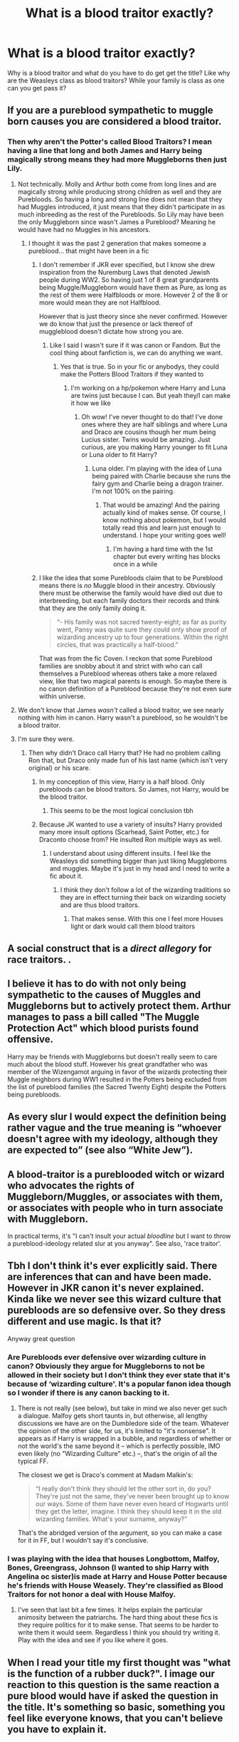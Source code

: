 #+TITLE: What is a blood traitor exactly?

* What is a blood traitor exactly?
:PROPERTIES:
:Author: Hufflepuffzd96
:Score: 19
:DateUnix: 1621825958.0
:DateShort: 2021-May-24
:FlairText: Discussion
:END:
Why is a blood traitor and what do you have to do get get the title? Like why are the Weasleys class as blood traitors? While your family is class as one can you get pass it?


** If you are a pureblood sympathetic to muggle born causes you are considered a blood traitor.
:PROPERTIES:
:Author: PetrificusSomewhatus
:Score: 38
:DateUnix: 1621826122.0
:DateShort: 2021-May-24
:END:

*** Then why aren't the Potter's called Blood Traitors? I mean having a line that long and both James and Harry being magically strong means they had more Muggleborns then just Lily.
:PROPERTIES:
:Author: Hufflepuffzd96
:Score: 5
:DateUnix: 1621826232.0
:DateShort: 2021-May-24
:END:

**** Not technically. Molly and Arthur both come from long lines and are magically strong while producing strong children as well and they are Purebloods. So having a long and strong line does not mean that they had Muggles introduced, it just means that they didn't participate in as much inbreeding as the rest of the Purebloods. So Lily may have been the only Muggleborn since wasn't James a Pureblood? Meaning he would have had no Muggles in his ancestors.
:PROPERTIES:
:Author: SnapdragonPBlack
:Score: 16
:DateUnix: 1621828263.0
:DateShort: 2021-May-24
:END:

***** I thought it was the past 2 generation that makes someone a pureblood... that might have been in a fic
:PROPERTIES:
:Author: Hufflepuffzd96
:Score: 1
:DateUnix: 1621828354.0
:DateShort: 2021-May-24
:END:

****** I don't remember if JKR ever specified, but I know she drew inspiration from the Nuremburg Laws that denoted Jewish people during WW2. So having just 1 of 8 great grandparents being Muggle/Muggleborn would have them as Pure, as long as the rest of them were Halfbloods or more. However 2 of the 8 or more would mean they are not Halfblood.

However that is just theory since she never confirmed. However we do know that just the presence or lack thereof of muggleblood doesn't dictate how strong you are.
:PROPERTIES:
:Author: SnapdragonPBlack
:Score: 13
:DateUnix: 1621828895.0
:DateShort: 2021-May-24
:END:

******* Like I said I wasn't sure if it was canon or Fandom. But the cool thing about fanfiction is, we can do anything we want.
:PROPERTIES:
:Author: Hufflepuffzd96
:Score: 2
:DateUnix: 1621829000.0
:DateShort: 2021-May-24
:END:

******** Yes that is true. So in your fic or anybodys, they could make the Potters Blood Traitors if they wanted to
:PROPERTIES:
:Author: SnapdragonPBlack
:Score: 1
:DateUnix: 1621829069.0
:DateShort: 2021-May-24
:END:

********* I'm working on a hp/pokemon where Harry and Luna are twins just because I can. But yeah they/I can make it how we like
:PROPERTIES:
:Author: Hufflepuffzd96
:Score: 1
:DateUnix: 1621829170.0
:DateShort: 2021-May-24
:END:

********** Oh wow! I've never thought to do that! I've done ones where they are half siblings and where Luna and Draco are cousins though her mum being Lucius sister. Twins would be amazing. Just curious, are you making Harry younger to fit Luna or Luna older to fit Harry?
:PROPERTIES:
:Author: SnapdragonPBlack
:Score: 1
:DateUnix: 1621829948.0
:DateShort: 2021-May-24
:END:

*********** Luna older. I'm playing with the idea of Luna being paired with Charlie because she runs the fairy gym and Charlie being a dragon trainer. I'm not 100% on the pairing.
:PROPERTIES:
:Author: Hufflepuffzd96
:Score: 1
:DateUnix: 1621830043.0
:DateShort: 2021-May-24
:END:

************ That would be amazing! And the pairing actually kind of makes sense. Of course, I know nothing about pokemon, but I would totally read this and learn just enough to understand. I hope your writing goes well!
:PROPERTIES:
:Author: SnapdragonPBlack
:Score: 1
:DateUnix: 1621830156.0
:DateShort: 2021-May-24
:END:

************* I'm having a hard time with the 1st chapter but every writing has blocks once in a while
:PROPERTIES:
:Author: Hufflepuffzd96
:Score: 2
:DateUnix: 1621830212.0
:DateShort: 2021-May-24
:END:


****** I like the idea that some Purebloods claim that to be Pureblood means there is /no/ Muggle blood in their ancestry. Obviously there must be otherwise the family would have died out due to interbreeding, but each family doctors their records and think that they are the only family doing it.

#+begin_quote
  “- His family was not sacred twenty-eight; as far as purity went, Pansy was quite sure they could only show proof of wizarding ancestry up to four generations. Within the right circles, that was practically a half-blood.”
#+end_quote

That was from the fic Coven. I reckon that some Pureblood families are snobby about it and strict with who can call themselves a Pureblood whereas others take a more relaxed view, like that two magical parents is enough. So maybe there is no canon definition of a Pureblood because they're not even sure within universe.
:PROPERTIES:
:Author: stolethemorning
:Score: 1
:DateUnix: 1621969596.0
:DateShort: 2021-May-25
:END:


**** We don't know that James /wasn't/ called a blood traitor, we see nearly nothing with him in canon. Harry wasn't a pureblood, so he wouldn't be a blood traitor.
:PROPERTIES:
:Author: girlikecupcake
:Score: 9
:DateUnix: 1621840543.0
:DateShort: 2021-May-24
:END:


**** I'm sure they were.
:PROPERTIES:
:Author: PetrificusSomewhatus
:Score: 8
:DateUnix: 1621826298.0
:DateShort: 2021-May-24
:END:

***** Then why didn't Draco call Harry that? He had no problem calling Ron that, but Draco only made fun of his last name (which isn't very original) or his scare.
:PROPERTIES:
:Author: Hufflepuffzd96
:Score: 1
:DateUnix: 1621826446.0
:DateShort: 2021-May-24
:END:

****** In my conception of this view, Harry is a half blood. Only purebloods can be blood traitors. So James, not Harry, would be the blood traitor.
:PROPERTIES:
:Author: yletylyf
:Score: 26
:DateUnix: 1621829043.0
:DateShort: 2021-May-24
:END:

******* This seems to be the most logical conclusion tbh
:PROPERTIES:
:Author: egusisoup
:Score: 3
:DateUnix: 1621833270.0
:DateShort: 2021-May-24
:END:


****** Because JK wanted to use a variety of insults? Harry provided many more insult options (Scarhead, Saint Potter, etc.) for Draconto choose from? He insulted Ron multiple ways as well.
:PROPERTIES:
:Author: PetrificusSomewhatus
:Score: 12
:DateUnix: 1621826749.0
:DateShort: 2021-May-24
:END:

******* I understand about using different insults. I feel like the Weasleys did something bigger than just liking Muggleborns and muggles. Maybe it's just in my head and I need to write a fic about it.
:PROPERTIES:
:Author: Hufflepuffzd96
:Score: 3
:DateUnix: 1621826875.0
:DateShort: 2021-May-24
:END:

******** I think they don't follow a lot of the wizarding traditions so they are in effect turning their back on wizarding society and are thus blood traitors.
:PROPERTIES:
:Author: Kulalite
:Score: 4
:DateUnix: 1621827058.0
:DateShort: 2021-May-24
:END:

********* That makes sense. With this one I feel more Houses light or dark would call them blood traitors
:PROPERTIES:
:Author: Hufflepuffzd96
:Score: 1
:DateUnix: 1621827262.0
:DateShort: 2021-May-24
:END:


** A social construct that is a /direct allegory/ for race traitors. .
:PROPERTIES:
:Author: yarglethatblargle
:Score: 16
:DateUnix: 1621835691.0
:DateShort: 2021-May-24
:END:


** I believe it has to do with not only being sympathetic to the causes of Muggles and Muggleborns but to actively protect them. Arthur manages to pass a bill called "The Muggle Protection Act" which blood purists found offensive.

Harry may be friends with Muggleborns but doesn't really seem to care much about the blood stuff. However his great grandfather who was member of the Wizengamot arguing in favor of the wizards protecting their Muggle neighbors during WW1 resulted in the Potters being excluded from the list of pureblood families (the Sacred Twenty Eight) despite the Potters being purebloods.
:PROPERTIES:
:Author: I_love_DPs
:Score: 13
:DateUnix: 1621828504.0
:DateShort: 2021-May-24
:END:


** As every slur I would expect the definition being rather vague and the true meaning is “whoever doesn't agree with my ideology, although they are expected to” (see also “White Jew”).
:PROPERTIES:
:Author: ceplma
:Score: 9
:DateUnix: 1621833268.0
:DateShort: 2021-May-24
:END:


** A blood-traitor is a pureblooded witch or wizard who advocates the rights of Muggleborn/Muggles, or associates with them, or associates with people who in turn associate with Muggleborn.

In practical terms, it's "I can't insult your actual /bloodline/ but I want to throw a pureblood-ideology related slur at you anyway". See also, 'race traitor'.
:PROPERTIES:
:Author: PsiGuy60
:Score: 7
:DateUnix: 1621844480.0
:DateShort: 2021-May-24
:END:


** Tbh I don't think it's ever explicitly said. There are inferences that can and have been made. However in JKR canon it's never explained. Kinda like we never see this wizard culture that purebloods are so defensive over. So they dress different and use magic. Is that it?

Anyway great question
:PROPERTIES:
:Author: SagaciousRouge
:Score: 9
:DateUnix: 1621827875.0
:DateShort: 2021-May-24
:END:

*** Are Purebloods ever defensive over wizarding culture in canon? Obviously they argue for Muggleborns to not be allowed in their society but I don't think they ever state that it's because of ‘wizarding culture'. It's a popular fanon idea though so I wonder if there is any canon backing to it.
:PROPERTIES:
:Author: stolethemorning
:Score: 7
:DateUnix: 1621842088.0
:DateShort: 2021-May-24
:END:

**** There is not really (see below), but take in mind we also never get such a dialogue. Malfoy gets short taunts in, but otherwise, all lengthy discussions we have are on the Dumbledore side of the team. Whatever the opinion of the other side, for us, it's limited to "it's nonsense". It appears as if Harry is wrapped in a bubble, and regardless of whether or not the world's the same beyond it -- which is perfectly possible, IMO even likely (no "Wizarding Culture" etc.) --, that's the origin of all the typical FF.

The closest we get is Draco's comment at Madam Malkin's:

#+begin_quote
  “I really don't think they should let the other sort in, do you? They're just not the same, they've never been brought up to know our ways. Some of them have never even heard of Hogwarts until they get the letter, imagine. I think they should keep it in the old wizarding families. What's your surname, anyway?”
#+end_quote

That's the abridged version of the argument, so you can make a case for it in FF, but I wouldn't say it's conclusive.
:PROPERTIES:
:Author: Sescquatch
:Score: 5
:DateUnix: 1621867762.0
:DateShort: 2021-May-24
:END:


*** I was playing with the idea that houses Longbottom, Malfoy, Bones, Greengrass, Johnson (I wanted to ship Harry with Angelina oc sister)is made at Harry and House Potter because he's friends with House Weasely. They're classified as Blood Traitors for not honor a deal with House Malfoy.
:PROPERTIES:
:Author: Hufflepuffzd96
:Score: 2
:DateUnix: 1621828084.0
:DateShort: 2021-May-24
:END:

**** I've seen that last bit a few times. It helps explain the particular animosity between the patriarchs. The hard thing about these fics is they require politics for it to make sense. That seems to be harder to write them it would seem. Regardless I think you should try writing it. Play with the idea and see if you like where it goes.
:PROPERTIES:
:Author: SagaciousRouge
:Score: 2
:DateUnix: 1621828347.0
:DateShort: 2021-May-24
:END:


** When I read your title my first thought was "what is the function of a rubber duck?". I image our reaction to this question is the same reaction a pure blood would have if asked the question in the title. It's something so basic, something you feel like everyone knows, that you can't believe you have to explain it.
:PROPERTIES:
:Author: nounusednames
:Score: 3
:DateUnix: 1621868549.0
:DateShort: 2021-May-24
:END:


** From A traditionalist pureblood perspective, the term blood traitor probably meant a wizard who acted unbecoming of his heritage,be it from their lack of wealth,sympathies to outsiders (the muggleborns) , disregard of cultural traditions, advocating in favour of their leaders(muggleborn and magical creatures)et cetera. The Weasley family for instance possesses no noteworthy influence,are poor and are interested in their leaders(muggles and muggleborn).The Potter Family in canon however is well respected ,probably rich and have the boy who defeated the dark lord and hence it is political suicide to call them blood traitors.
:PROPERTIES:
:Author: MarcusVerusAurelius
:Score: 2
:DateUnix: 1621853935.0
:DateShort: 2021-May-24
:END:


** The same thing as a degenerate, a simp, or a thot. Regardless of its literal meaning, people use it as a placeholder insult. When you want to insult someone, but can't be bothered to come up with a really creative, hurtful insult to use on them, you call them a degenerate or a simp or a thot or (if you're a wizard) a blood traitor.
:PROPERTIES:
:Author: Devil_May_Kare
:Score: 2
:DateUnix: 1621891298.0
:DateShort: 2021-May-25
:END:


** The Pureblood Pretense suggests that it's a family that's technically Pureblood - four magical grandparents - but has a habit of regularly bringing in fresh blood and then waiting until it has legal Pureblood status again.

It's no coincidence that the Weasleys have seven children while the Malfoys and Crabbes and Goyles and Notts seem to have just one each.
:PROPERTIES:
:Author: thrawnca
:Score: 2
:DateUnix: 1621837461.0
:DateShort: 2021-May-24
:END:

*** I believe the Potter's would've had more than Harry if it wasn't of the war.
:PROPERTIES:
:Author: Hufflepuffzd96
:Score: 1
:DateUnix: 1621837551.0
:DateShort: 2021-May-24
:END:

**** Sure. Lily brings fresh genes to the table.
:PROPERTIES:
:Author: thrawnca
:Score: 2
:DateUnix: 1621837613.0
:DateShort: 2021-May-24
:END:


** Canon doesn't give any clear definition about "what" is a Blood Traitor, and I personally doubt there are any. It is just an insult used by extremist to brand someone as "one of the bad ones", without any justification needed, and what is a Blood Traitor probably vary from family to family (if not individual to individual).

I could think of several insults currently used the same way everywhere in the World, but for the sake of not creating conflict, I will rather use an historical one. Being called a "Blood Traitor" is pretty much the equivalent of being called a "Socialist" or a "Commie" during the Cold War USA.

Proofs and justifications are not needed, and there is nothing the victim can do that would "truly" erase the accusation. If the accused has "moderate" views (or rather less extrem ones), then he is truly one and must be purged. If the accused is an extremist ("More Royalist than the King"), then he may be a spy and should still be purged.

Since the insult is a Political Tool, there is no clear rule about how a member of one of these families must be treated. If I take Percy as an example, who stood by the Ministry until near the very end. Someone who appreciate him may say that "/He is one of the good ones, that managed to wash a part of his family shame/", but that doesn't mean that someone like Malfoy won't come and say "/Look at him trying to act like a Pureblood. Once a blood traitor, always a blood traitor/".

​

Basically, the insult "Blood Traitor" is, like the "Sacred 28" (and basically anything from the blood purist) is just a stupid idea build on a foundation of lies and bigotry. It's just a "catch-all term" used by Bigots to excludes people they don't like from their private club.
:PROPERTIES:
:Author: PlusMortgage
:Score: 1
:DateUnix: 1621859040.0
:DateShort: 2021-May-24
:END:


** A blood traitor is a pureblood that advocate for the equality of purebloods and muggleborns/muggles.
:PROPERTIES:
:Author: pearloftheocean
:Score: 1
:DateUnix: 1621894747.0
:DateShort: 2021-May-25
:END:
